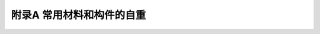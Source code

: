 附录A 常用材料和构件的自重
=======================================

.. raw:: html

  <h2 id="test111">附录A 常用材料和构件的自重</h2>
  <style>
      #biaoge {
         border: 2px solid black;
         border-collapse: collapse;
         margin-bottom:1px;
        
      }
      th, td {
         padding-top: 5px;
         padding-bottom:5px;
         padding-left:5px;
         padding-right:5px;
         border: 1px solid black;
      }
      #eqzs {
         border: 0px;
      }
      #dhbg {
        vertical-align: middle;
      }
 </style>
 <table id="biaoge" style="font-family:times new roman">
    <caption style="caption-side:top;text-align: center;color:black" ><b style="text-align:center"> <div id="#BA">表A 常用材料和构件的自重表</b></caption>	    
	   <tr>
		 <td width="50px" align="center">项次</td> 
       <td width="350px" align="center" colspan="2" id="bgcz">名称</td>
       <td width="100px" align="center" id="bgcz">自重</td> 
       <td width="200px" align="center" id="bgcz">备注</td> 
		</tr>
      <tr>
		 <td align="center" id="bgcz" rowspan="11">1</td>
       <td width="100px" align="center" id="bgcz" rowspan="11">木材（kN/m³）</td> 
       <td width="250px" align="left" style="text-indent:1em;">杉木</td>
       <td align="center">4.0</td>
       <td align="center">随含水率而不同</td>
		</tr>
      <tr>
       <td align="left" style="text-indent:1em;">冷杉、云杉、红松、华山松、樟子松、铁杉、拟赤杨、红椿、杨木、枫杨</td>
       <td align="center" id="bgcz">4.0~5.0</td>
       <td align="center" id="bgcz">随含水率而不同</td>
		</tr>
      <tr>
       <td align="left" style="text-indent:1em;">马尾松、云南松、油松、赤松、广东松、桤木、枫香、柳木、檫木、秦岭落叶松、新疆落叶松</td>
       <td align="center" id="bgcz">5.0~6.0</td>
       <td align="center" id="bgcz">随含水率而不同</td>
		</tr>
      <tr>
       <td align="left" style="text-indent:1em;">东北落叶松、陆均松、榆木、桦木、水曲柳、苦楝、木荷、臭椿</td>
       <td align="center" id="bgcz">6.0~7.0</td>
       <td align="center" id="bgcz">随含水率而不同</td>
		</tr>
      <tr>
       <td align="left" style="text-indent:1em;">锥木（栲木）、石栎、槐木、乌墨</td>
       <td align="center" id="bgcz">7.0~8.0</td>
       <td align="center" id="bgcz">随含水率而不同</td>
		</tr>
      <tr>
       <td align="left" style="text-indent:1em;">青冈栎（楮木）、栎木（柞木）、桉树、木麻黄</td>
       <td align="center" id="bgcz">8.0~9.0</td>
       <td align="center" id="bgcz">随含水率而不同</td>
		</tr>
      <tr>
       <td align="left" style="text-indent:1em;">普通木板条、椽檩木料</td>
       <td align="center" id="bgcz">5.0</td>
       <td align="center" id="bgcz">随含水率而不同</td>
		</tr>
      <tr>
       <td align="left" style="text-indent:1em;">锯末</td>
       <td align="center" id="bgcz">2.0~2.5</td>
       <td align="center" id="bgcz">加防腐剂时为3kN/m³</td>
		</tr>
      <tr>
       <td align="left" style="text-indent:1em;">木丝板</td>
       <td align="center" id="bgcz">4.0~5.0</td>
       <td align="center" id="bgcz">-</td>
		</tr>
      <tr>
       <td align="left" style="text-indent:1em;">软木板</td>
       <td align="center" id="bgcz">2.5</td>
       <td align="center" id="bgcz">-</td>
		</tr>
      <tr>
       <td align="left" style="text-indent:1em;">刨花板</td>
       <td align="center" id="bgcz">6.0</td>
       <td align="center" id="bgcz">-</td>
		</tr>

      <tr>
		 <td align="center" id="bgcz" rowspan="9">2</td>
       <td align="center" id="bgcz" rowspan="9">胶合板材(kN/㎡)</td> 
       <td align="left" style="text-indent:1em;">胶合三夹板（杨木）</td>
       <td align="center">0.019</td>
       <td align="center">-</td>
		</tr>
      <tr>
       <td align="left" style="text-indent:1em;">胶合三夹板（椴木）</td>
       <td align="center" id="bgcz">0.022</td>
       <td align="center" id="bgcz">-</td>
		</tr>
      <tr>
       <td align="left" style="text-indent:1em;">胶合三夹板（水曲柳）</td>
       <td align="center" id="bgcz">0.028</td>
       <td align="center" id="bgcz">-</td>
		</tr>
      <tr>
       <td align="left" style="text-indent:1em;">胶合五夹板（杨木）</td>
       <td align="center" id="bgcz">0.030</td>
       <td align="center" id="bgcz">-</td>
		</tr>
      <tr>
       <td align="left" style="text-indent:1em;">胶合五夹板（椴木）</td>
       <td align="center" id="bgcz">0.034</td>
       <td align="center" id="bgcz">-</td>
		</tr>
      <tr>
       <td align="left" style="text-indent:1em;">胶合五夹板（水曲柳）</td>
       <td align="center" id="bgcz">0.040</td>
       <td align="center" id="bgcz">-</td>
		</tr>
      <tr>
       <td align="left" style="text-indent:1em;" id="bgcz">甘蔗板（按10mm厚计）</td>
       <td align="center" id="bgcz">0.030</td>
       <td align="center" id="bgcz">常用厚度为13mm，15mm，19mm，25mm</td>
		</tr>
      <tr>
       <td align="left" style="text-indent:1em;">隔声板（按10mm厚计）</td>
       <td align="center" id="bgcz">0.030</td>
       <td align="center" id="bgcz">常用厚度为13mm，20mm</td>
		</tr>
      <tr>
       <td align="left" style="text-indent:1em;">木屑板（按10mm厚计）</td>
       <td align="center" id="bgcz">0.120</td>
       <td align="center" id="bgcz">常用厚度为6mm，10mm</td>
		</tr>

      <tr>
		 <td align="center" id="bgcz" rowspan="33">3</td>
       <td align="center" id="bgcz" rowspan="33">金属矿产(kN/m³)</td> 
       <td align="left" style="text-indent:1em;">锻铁</td>
       <td align="center">77.5</td>
       <td align="center">-</td>
		</tr>
      <tr>
       <td align="left" style="text-indent:1em;">铁矿渣</td>
       <td align="center" id="bgcz">27.6</td>
       <td align="center" id="bgcz">-</td>
		</tr>
      <tr>
       <td align="left" style="text-indent:1em;">赤铁矿</td>
       <td align="center" id="bgcz">25.0~30.0</td>
       <td align="center" id="bgcz">-</td>
		</tr>
      <tr>
       <td align="left" style="text-indent:1em;">钢</td>
       <td align="center" id="bgcz">78.5</td>
       <td align="center" id="bgcz">-</td>
		</tr>
      <tr>
       <td align="left" style="text-indent:1em;">紫铜、赤铜</td>
       <td align="center" id="bgcz">89.0</td>
       <td align="center" id="bgcz">-</td>
		</tr>
      <tr>
       <td align="left" style="text-indent:1em;">黄铜、青铜</td>
       <td align="center" id="bgcz">85.0</td>
       <td align="center" id="bgcz">-</td>
		</tr>
      <tr>
       <td align="left" style="text-indent:1em;">硫化铜矿</td>
       <td align="center" id="bgcz">42.0</td>
       <td align="center" id="bgcz">-</td>
		</tr>
      <tr>
       <td align="left" style="text-indent:1em;">铝</td>
       <td align="center" id="bgcz">27.0</td>
       <td align="center" id="bgcz">-</td>
		</tr>
      <tr>
       <td align="left" style="text-indent:1em;">铝合金</td>
       <td align="center" id="bgcz">28.0</td>
       <td align="center" id="bgcz">-</td>
		</tr>
      <tr>
       <td align="left" style="text-indent:1em;">锌</td>
       <td align="center" id="bgcz">70.5</td>
       <td align="center" id="bgcz">-</td>
		</tr>
      <tr>
       <td align="left" style="text-indent:1em;">亚锌矿</td>
       <td align="center" id="bgcz">40.5</td>
       <td align="center" id="bgcz">-</td>
		</tr>
      <tr>
       <td align="left" style="text-indent:1em;">铅</td>
       <td align="center" id="bgcz">114.0</td>
       <td align="center" id="bgcz">-</td>
		</tr>
      <tr>
       <td align="left" style="text-indent:1em;">方铅矿</td>
       <td align="center" id="bgcz">74.5</td>
       <td align="center" id="bgcz">-</td>
		</tr>
      <tr>
       <td align="left" style="text-indent:1em;">金</td>
       <td align="center" id="bgcz">193.0</td>
       <td align="center" id="bgcz">-</td>
		</tr>
      <tr>
       <td align="left" style="text-indent:1em;">白金</td>
       <td align="center" id="bgcz">213.0</td>
       <td align="center" id="bgcz">-</td>
		</tr>
      <tr>
       <td align="left" style="text-indent:1em;">银</td>
       <td align="center" id="bgcz">105.0</td>
       <td align="center" id="bgcz">-</td>
		</tr>
      <tr>
       <td align="left" style="text-indent:1em;">锡</td>
       <td align="center" id="bgcz">73.5</td>
       <td align="center" id="bgcz">-</td>
		</tr>
      <tr>
       <td align="left" style="text-indent:1em;">镍</td>
       <td align="center" id="bgcz">89.0</td>
       <td align="center" id="bgcz">-</td>
		</tr>
      <tr>
       <td align="left" style="text-indent:1em;">水银</td>
       <td align="center" id="bgcz">136.0</td>
       <td align="center" id="bgcz">-</td>
		</tr>
      <tr>
       <td align="left" style="text-indent:1em;">钨</td>
       <td align="center" id="bgcz">189.0</td>
       <td align="center" id="bgcz">-</td>
		</tr>
      <tr>
       <td align="left" style="text-indent:1em;">镁</td>
       <td align="center" id="bgcz">18.5</td>
       <td align="center" id="bgcz">-</td>
		</tr>
      <tr>
       <td align="left" style="text-indent:1em;">锑</td>
       <td align="center" id="bgcz">66.6</td>
       <td align="center" id="bgcz">-</td>
		</tr>
      <tr>
       <td align="left" style="text-indent:1em;">水晶</td>
       <td align="center" id="bgcz">29.5</td>
       <td align="center" id="bgcz">-</td>
		</tr>
      <tr>
       <td align="left" style="text-indent:1em;">硼砂</td>
       <td align="center" id="bgcz">17.5</td>
       <td align="center" id="bgcz">-</td>
		</tr>
      <tr>
       <td align="left" style="text-indent:1em;">硫矿</td>
       <td align="center" id="bgcz">20.5</td>
       <td align="center" id="bgcz">-</td>
		</tr>
      <tr>
       <td align="left" style="text-indent:1em;">石棉矿</td>
       <td align="center" id="bgcz">24.6</td>
       <td align="center" id="bgcz">-</td>
		</tr>
      <tr>
       <td align="left" style="text-indent:1em;">石棉</td>
       <td align="center" id="bgcz">10.0</td>
       <td align="center" id="bgcz">压实</td>
		</tr>
      <tr>
       <td align="left" style="text-indent:1em;">石棉</td>
       <td align="center" id="bgcz">4.0</td>
       <td align="center" id="bgcz">松散，含水量不大于15％</td>
		</tr>
      <tr>
       <td align="left" style="text-indent:1em;">石垩（高岭土）</td>
       <td align="center" id="bgcz">22.0</td>
       <td align="center" id="bgcz">-</td>
		</tr>
      <tr>
       <td align="left" style="text-indent:1em;">石膏矿</td>
       <td align="center" id="bgcz">25.5</td>
       <td align="center" id="bgcz">-</td>
		</tr>
      <tr>
       <td align="left" style="text-indent:1em;" style="vertical-align: middle;" rowspan="2"><br>&emsp;石膏</td>
       <td align="center" id="bgcz" rowspan="2">13.0~14.5</td>
       <td align="center" id="bgcz">粗块堆放φ＝30°</td>
		</tr>
      <tr>
       <td align="center" id="bgcz">细块堆放φ＝40°</td>
		</tr>
      <tr>
       <td align="left" style="text-indent:1em;">石膏粉</td>
       <td align="center" id="bgcz">9.0</td>
       <td align="center" id="bgcz">-</td>
		</tr>

      <tr>
		 <td align="center" id="bgcz" rowspan="40">4</td>
       <td align="center" id="bgcz" rowspan="40">土、砂、砂砾、岩石(kN/m³)</td> 
       <td align="left" style="text-indent:1em;">腐殖土</td>
       <td align="center" id="bgcz">15.0~16.0</td>
       <td align="center">干，φ＝40°；湿，φ＝35°；很湿，φ＝25°</td>
		</tr>
      <tr>
       <td align="left" style="text-indent:1em;">黏土</td>
       <td align="center" id="bgcz">13.5</td>
       <td align="center" id="bgcz">干，松，空隙比为1.0</td>
		</tr>
      <tr>
       <td align="left" style="text-indent:1em;">黏土</td>
       <td align="center" id="bgcz">16.0</td>
       <td align="center" id="bgcz">干，φ＝40°，压实</td>
		</tr>
      <tr>
       <td align="left" style="text-indent:1em;">黏土</td>
       <td align="center" id="bgcz">18.0</td>
       <td align="center" id="bgcz">湿，φ＝35°，压实岩石</td>
		</tr>
      <tr>
       <td align="left" style="text-indent:1em;">黏土</td>
       <td align="center" id="bgcz">20.0</td>
       <td align="center" id="bgcz">很湿，φ＝25°，压实</td>
		</tr>
      <tr>
       <td align="left" style="text-indent:1em;">砂土</td>
       <td align="center" id="bgcz">12.2</td>
       <td align="center" id="bgcz">干，松</td>
		</tr>
      <tr>
       <td align="left" style="text-indent:1em;">砂土</td>
       <td align="center" id="bgcz">16.0</td>
       <td align="center" id="bgcz">干，φ＝35°，压实</td>
		</tr>
      <tr>
       <td align="left" style="text-indent:1em;">砂土</td>
       <td align="center" id="bgcz">18.0</td>
       <td align="center" id="bgcz">湿，φ＝35°，压实</td>
		</tr>
      <tr>
       <td align="left" style="text-indent:1em;">砂土</td>
       <td align="center" id="bgcz">20.0</td>
       <td align="center" id="bgcz">很湿，φ＝25°，压实</td>
		</tr>
      <tr>
       <td align="left" style="text-indent:1em;">砂土</td>
       <td align="center" id="bgcz">14.0</td>
       <td align="center" id="bgcz">干，细砂</td>
		</tr>
      <tr>
       <td align="left" style="text-indent:1em;">砂土</td>
       <td align="center" id="bgcz">17.0</td>
       <td align="center" id="bgcz">干，粗砂</td>
		</tr>
      <tr>
       <td align="left" style="text-indent:1em;">卵石</td>
       <td align="center" id="bgcz">16.0~18.0</td>
       <td align="center" id="bgcz">干</td>
		</tr>
      <tr>
       <td align="left" style="text-indent:1em;">黏土夹卵石</td>
       <td align="center" id="bgcz">17.0~18.0</td>
       <td align="center" id="bgcz">干，松</td>
		</tr>
      <tr>
       <td align="left" style="text-indent:1em;">砂夹卵石</td>
       <td align="center" id="bgcz">15.0~17.0</td>
       <td align="center" id="bgcz">干，松</td>
		</tr>
      <tr>
       <td align="left" style="text-indent:1em;">砂夹卵石</td>
       <td align="center" id="bgcz">16.0~19.2</td>
       <td align="center" id="bgcz">干，压实</td>
		</tr>
      <tr>
       <td align="left" style="text-indent:1em;">砂夹卵石</td>
       <td align="center" id="bgcz">18.9~19.2</td>
       <td align="center" id="bgcz">湿</td>
		</tr>
      <tr>
       <td align="left" style="text-indent:1em;">浮石</td>
       <td align="center" id="bgcz">6.0~8.0</td>
       <td align="center" id="bgcz">干</td>
		</tr>
      <tr>
       <td align="left" style="text-indent:1em;">浮石填充料</td>
       <td align="center" id="bgcz">4.0~6.0</td>
       <td align="center" id="bgcz">-</td>
		</tr>
      <tr>
       <td align="left" style="text-indent:1em;">砂岩</td>
       <td align="center" id="bgcz">23.6</td>
       <td align="center" id="bgcz">-</td>
		</tr>
      <tr>
       <td align="left" style="text-indent:1em;">页岩</td>
       <td align="center" id="bgcz">28.0</td>
       <td align="center" id="bgcz">-</td>
		</tr>
      <tr>
       <td align="left" style="text-indent:1em;">页岩</td>
       <td align="center" id="bgcz">14.8</td>
       <td align="center" id="bgcz">片石堆置</td>
		</tr>
      <tr>
       <td align="left" style="text-indent:1em;">泥灰石</td>
       <td align="center" id="bgcz">14.0</td>
       <td align="center" id="bgcz">φ=40°</td>
		</tr>
      <tr>
       <td align="left" style="text-indent:1em;">花岗岩、大理石</td>
       <td align="center" id="bgcz">28.0</td>
       <td align="center" id="bgcz">-</td>
		</tr>
      <tr>
       <td align="left" style="text-indent:1em;">花岗岩</td>
       <td align="center" id="bgcz">15.4</td>
       <td align="center" id="bgcz">片石堆置</td>
		</tr>
      <tr>
       <td align="left" style="text-indent:1em;">石灰石</td>
       <td align="center" id="bgcz">26.4</td>
       <td align="center" id="bgcz">-</td>
		</tr>
      <tr>
       <td align="left" style="text-indent:1em;">石灰石</td>
       <td align="center" id="bgcz">15.2</td>
       <td align="center" id="bgcz">片石堆置</td>
		</tr>
      <tr>
       <td align="left" style="text-indent:1em;">贝壳石灰岩</td>
       <td align="center" id="bgcz">14.0</td>
       <td align="center" id="bgcz">-</td>
		</tr>
      <tr>
       <td align="left" style="text-indent:1em;">白云石</td>
       <td align="center" id="bgcz">16.0</td>
       <td align="center" id="bgcz">片石堆置φ＝48°</td>
		</tr>
      <tr>
       <td align="left" style="text-indent:1em;">滑石</td>
       <td align="center" id="bgcz">27.1</td>
       <td align="center" id="bgcz">-</td>
		</tr>
      <tr>
       <td align="left" style="text-indent:1em;">火石（燧石）</td>
       <td align="center" id="bgcz">35.2</td>
       <td align="center" id="bgcz">-</td>
		</tr>
      <tr>
       <td align="left" style="text-indent:1em;">云斑石</td>
       <td align="center" id="bgcz">27.6</td>
       <td align="center" id="bgcz">-</td>
		</tr>
      <tr>
       <td align="left" style="text-indent:1em;">玄武岩</td>
       <td align="center" id="bgcz">29.5</td>
       <td align="center" id="bgcz">-</td>
		</tr>
      <tr>
       <td align="left" style="text-indent:1em;">长石</td>
       <td align="center" id="bgcz">25.5</td>
       <td align="center" id="bgcz">-</td>
		</tr>
      <tr>
       <td align="left" style="text-indent:1em;">角闪石、绿石</td>
       <td align="center" id="bgcz">30.0</td>
       <td align="center" id="bgcz">-</td>
		</tr>
      <tr>
       <td align="left" style="text-indent:1em;">角闪石、绿石</td>
       <td align="center" id="bgcz">17.1</td>
       <td align="center" id="bgcz">片石堆置</td>
		</tr>
      <tr>
       <td align="left" style="text-indent:1em;">碎石子</td>
       <td align="center" id="bgcz">14.0~15.0</td>
       <td align="center" id="bgcz">堆置</td>
		</tr>
      <tr>
       <td align="left" style="text-indent:1em;">岩粉</td>
       <td align="center" id="bgcz">16.0</td>
       <td align="center" id="bgcz">黏土质或石灰质的</td>
		</tr>
      <tr>
       <td align="left" style="text-indent:1em;">多孔黏土</td>
       <td align="center" id="bgcz">5.0~8.0</td>
       <td align="center" id="bgcz">作填充料用，φ＝35°4</td>
		</tr>
      <tr>
       <td align="left" style="text-indent:1em;">硅藻土填充料</td>
       <td align="center" id="bgcz">4.0~6.0</td>
       <td align="center" id="bgcz">-</td>
		</tr>
      <tr>
       <td align="left" style="text-indent:1em;">辉绿岩板</td>
       <td align="center" id="bgcz">29.5</td>
       <td align="center" id="bgcz">-</td>
		</tr>

      <tr>
		 <td align="center" id="bgcz" rowspan="27">5</td>
       <td align="center" id="bgcz" rowspan="27">砖及砌块(kN/m³)</td> 
       <td align="left" style="text-indent:1em;">普通砖</td>
       <td align="center" id="bgcz">18.0</td>
       <td align="center">240mm×115mm×53mm(684块/m³)</td>
		</tr>
      <tr>
       <td align="left" style="text-indent:1em;">普通砖</td>
       <td align="center" id="bgcz">19.0</td>
       <td align="center" id="bgcz">机器制</td>
		</tr>
      <tr>
       <td align="left" style="text-indent:1em;">缸砖</td>
       <td align="center" id="bgcz">21.0~21.5</td>
       <td align="center" id="bgcz">230mm×110mm×65mm(609块/m³)</td>
		</tr>
      <tr>
       <td align="left" style="text-indent:1em;">红缸砖</td>
       <td align="center" id="bgcz">20.4</td>
       <td align="center" id="bgcz">-</td>
		</tr>
      <tr>
       <td align="left" style="text-indent:1em;">耐火砖</td>
       <td align="center" id="bgcz">19.0~22.0</td>
       <td align="center" id="bgcz">230mm×110mm×65mm(609块/m³)</td>
		</tr>
      <tr>
       <td align="left" style="text-indent:1em;">耐酸瓷砖</td>
       <td align="center" id="bgcz">23.0~25.0</td>
       <td align="center" id="bgcz">230mm×113mm×65mm(590块/m³)</td>
		</tr>
      <tr>
       <td align="left" style="text-indent:1em;">灰砂砖</td>
       <td align="center" id="bgcz">18.0</td>
       <td align="center" id="bgcz">砂:白灰＝92:8</td>
		</tr>
      <tr>
       <td align="left" style="text-indent:1em;">煤渣砖</td>
       <td align="center" id="bgcz">17.0~18.5</td>
       <td align="center" id="bgcz">-</td>
		</tr>
      <tr>
       <td align="left" style="text-indent:1em;">矿渣砖</td>
       <td align="center" id="bgcz">18.5</td>
       <td align="center" id="bgcz">硬矿渣:烟灰:石灰＝75:15:10</td>
		</tr>
      <tr>
       <td align="left" style="text-indent:1em;">焦渣砖</td>
       <td align="center" id="bgcz">12.0~14.0</td>
       <td align="center" id="bgcz">-</td>
		</tr>
      <tr>
       <td align="left" style="text-indent:1em;">烟灰砖</td>
       <td align="center" id="bgcz">14.0~15.0</td>
       <td align="center" id="bgcz">炉渣:电石渣:烟灰＝30:40:30</td>
		</tr>
      <tr>
       <td align="left" style="text-indent:1em;">黏土坯</td>
       <td align="center" id="bgcz">12.0~15.0</td>
       <td align="center" id="bgcz">-</td>
		</tr>
      <tr>
       <td align="left" style="text-indent:1em;">锯末砖</td>
       <td align="center" id="bgcz">9.0</td>
       <td align="center" id="bgcz">-</td>
		</tr>
      <tr>
       <td align="left" style="text-indent:1em;">焦渣空心砖</td>
       <td align="center" id="bgcz">10.0</td>
       <td align="center" id="bgcz">290mm×290mm×140mm(85块/m³)</td>
		</tr>
      <tr>
       <td align="left" style="text-indent:1em;">水泥空心砖</td>
       <td align="center" id="bgcz">9.8</td>
       <td align="center" id="bgcz">290mm×290mm×140mm(85块/m³)</td>
		</tr>
      <tr>
       <td align="left" style="text-indent:1em;">水泥空心砖</td>
       <td align="center" id="bgcz">10.3</td>
       <td align="center" id="bgcz">300mm×250mm×110mm(121块/m³)</td>
		</tr>
      <tr>
       <td align="left" style="text-indent:1em;">水泥空心砖</td>
       <td align="center" id="bgcz">9.6</td>
       <td align="center" id="bgcz">300mm×250mm×160mm(83块/m³)</td>
		</tr>
      <tr>
       <td align="left" style="text-indent:1em;">蒸压粉煤灰砖</td>
       <td align="center" id="bgcz">14.0~16.0</td>
       <td align="center" id="bgcz">干重度</td>
		</tr>
      <tr>
       <td align="left" style="text-indent:1em;" rowspan="2"><br>&emsp;陶粒空心砌块</td>
       <td align="center" id="bgcz">5.0</td>
       <td align="center" id="bgcz">长600mm、400mm，宽5.0150mm、250mm，高250mm、200mm</td>
		</tr>
      <tr>
       <td align="center" id="bgcz">6.0</td>
       <td align="center" id="bgcz">390mm×290mm×190mm</td>
		</tr>
      <tr>
       <td align="left" style="text-indent:1em;">粉煤灰轻渣空心砌块</td>
       <td align="center" id="bgcz">7.0~8.0</td>
       <td align="center" id="bgcz">390mm×190mm×190mm,390mm×240mm×190mm </td>
		</tr>
      <tr>
       <td align="left" style="text-indent:1em;">蒸压粉煤灰加气混凝土砌块</td>
       <td align="center" id="bgcz">5.5</td>
       <td align="center" id="bgcz">-</td>
		</tr>
      <tr>
       <td align="left" style="text-indent:1em;">混凝土空心小砌块</td>
       <td align="center" id="bgcz">11.8</td>
       <td align="center" id="bgcz">390mm×190mm×190mm</td>
		</tr>
      <tr>
       <td align="left" style="text-indent:1em;">碎砖</td>
       <td align="center" id="bgcz">12.0</td>
       <td align="center" id="bgcz">堆置</td>
		</tr>
      <tr>
       <td align="left" style="text-indent:1em;">水泥花砖</td>
       <td align="center" id="bgcz">19.8</td>
       <td align="center" id="bgcz">200mm×200mm×24mm(1042块/m³)</td>
		</tr>
      <tr>
       <td align="left" style="text-indent:1em;">瓷面砖</td>
       <td align="center" id="bgcz">17.8</td>
       <td align="center" id="bgcz">150mm×150mm×8mm(5556块/m³)</td>
		</tr>
      <tr>
       <td align="left" style="text-indent:1em;">陶瓷马赛克</td>
       <td align="center" id="bgcz">0.12kN/㎡</td>
       <td align="center" id="bgcz">厚5mm</td>
		</tr>
      
      <tr>
		 <td align="center" id="bgcz" rowspan="39">6</td>
       <td align="center" id="bgcz" rowspan="39">石灰、水泥、灰浆及混凝土(kN/m³)</td> 
       <td align="left" style="text-indent:1em;">生石灰块</td>
       <td align="center" id="bgcz">11.0</td>
       <td align="center">堆置，φ＝30°</td>
		</tr>
      <tr>
       <td align="left" style="text-indent:1em;">生石灰粉</td>
       <td align="center" id="bgcz">12.0</td>
       <td align="center" id="bgcz">堆置，φ＝35°</td>
		</tr>
      <tr>
       <td align="left" style="text-indent:1em;">熟石灰膏</td>
       <td align="center" id="bgcz">13.5</td>
       <td align="center" id="bgcz">-</td>
		</tr>
      <tr>
       <td align="left" style="text-indent:1em;">石灰砂浆、混合砂浆</td>
       <td align="center" id="bgcz">17.0</td>
       <td align="center" id="bgcz">-</td>
		</tr>
      <tr>
       <td align="left" style="text-indent:1em;">水泥石灰焦渣砂浆</td>
       <td align="center" id="bgcz">14.0</td>
       <td align="center" id="bgcz">-</td>
		</tr>
      <tr>
       <td align="left" style="text-indent:1em;">石灰炉渣</td>
       <td align="center" id="bgcz">10.0~12.0</td>
       <td align="center" id="bgcz">-</td>
		</tr>
      <tr>
       <td align="left" style="text-indent:1em;">水泥炉渣</td>
       <td align="center" id="bgcz">12.0~14.0</td>
       <td align="center" id="bgcz">-</td>
		</tr>
      <tr>
       <td align="left" style="text-indent:1em;">石灰焦渣砂浆</td>
       <td align="center" id="bgcz">13.0</td>
       <td align="center" id="bgcz">-</td>
		</tr>
      <tr>
       <td align="left" style="text-indent:1em;">灰土</td>
       <td align="center" id="bgcz">17.5</td>
       <td align="center" id="bgcz">石灰:土＝3:7，夯实</td>
		</tr>
      <tr>
       <td align="left" style="text-indent:1em;">稻草石灰泥</td>
       <td align="center" id="bgcz">16.0</td>
       <td align="center" id="bgcz">-</td>
		</tr>
      <tr>
       <td align="left" style="text-indent:1em;">纸筋石灰泥</td>
       <td align="center" id="bgcz">16.0</td>
       <td align="center" id="bgcz">-</td>
		</tr>
      <tr>
       <td align="left" style="text-indent:1em;">石灰锯末</td>
       <td align="center" id="bgcz">3.4</td>
       <td align="center" id="bgcz">石灰:锯末＝1:3</td>
		</tr>
      <tr>
       <td align="left" style="text-indent:1em;">石灰三合土</td>
       <td align="center" id="bgcz">17.5</td>
       <td align="center" id="bgcz">石灰、砂子、卵石</td>
		</tr>
      <tr>
       <td align="left" style="text-indent:1em;">水泥</td>
       <td align="center" id="bgcz">12.5</td>
       <td align="center" id="bgcz">轻质松散，φ＝20°</td>
		</tr>
      <tr>
       <td align="left" style="text-indent:1em;">水泥</td>
       <td align="center" id="bgcz">14.5</td>
       <td align="center" id="bgcz">散装，φ＝30°</td>
		</tr>
      <tr>
       <td align="left" style="text-indent:1em;">水泥</td>
       <td align="center" id="bgcz">16.0</td>
       <td align="center" id="bgcz">袋装压实，φ＝40°</td>
		</tr>
      <tr>
       <td align="left" style="text-indent:1em;">矿渣水泥</td>
       <td align="center" id="bgcz">14.5</td>
       <td align="center" id="bgcz">-</td>
		</tr>
      <tr>
       <td align="left" style="text-indent:1em;">水泥砂浆</td>
       <td align="center" id="bgcz">20.0</td>
       <td align="center" id="bgcz">-</td>
		</tr>
      <tr>
       <td align="left" style="text-indent:1em;">水泥蛭石砂浆</td>
       <td align="center" id="bgcz">5.0~8.0</td>
       <td align="center" id="bgcz">-</td>
		</tr>
      <tr>
       <td align="left" style="text-indent:1em;">石棉水泥浆</td>
       <td align="center" id="bgcz">19.0</td>
       <td align="center" id="bgcz">-</td>
		</tr>
      <tr>
       <td align="left" style="text-indent:1em;">膨胀珍珠岩砂浆</td>
       <td align="center" id="bgcz">7.0~15.0</td>
       <td align="center" id="bgcz">-</td>
		</tr>
      <tr>
       <td align="left" style="text-indent:1em;">石膏砂浆</td>
       <td align="center" id="bgcz">12.0</td>
       <td align="center" id="bgcz">-</td>
		</tr>
      <tr>
       <td align="left" style="text-indent:1em;">碎砖混凝土</td>
       <td align="center" id="bgcz">18.5</td>
       <td align="center" id="bgcz">-</td>
		</tr>
      <tr>
       <td align="left" style="text-indent:1em;">素混凝土</td>
       <td align="center" id="bgcz">22.0~24.0</td>
       <td align="center" id="bgcz">振捣或不振捣</td>
		</tr>
      <tr>
       <td align="left" style="text-indent:1em;">矿渣混凝土</td>
       <td align="center" id="bgcz">20.0</td>
       <td align="center" id="bgcz">-</td>
		</tr>
      <tr>
       <td align="left" style="text-indent:1em;">焦渣混凝土</td>
       <td align="center" id="bgcz">16.0~17.0</td>
       <td align="center" id="bgcz">承重用</td>
		</tr>
      <tr>
       <td align="left" style="text-indent:1em;">焦渣混凝土</td>
       <td align="center" id="bgcz">10.0~14.0</td>
       <td align="center" id="bgcz">填充用</td>
		</tr>
      <tr>
       <td align="left" style="text-indent:1em;">铁屑混凝土</td>
       <td align="center" id="bgcz">28.0~65.0</td>
       <td align="center" id="bgcz">-</td>
		</tr>
      <tr>
       <td align="left" style="text-indent:1em;">浮石混凝土</td>
       <td align="center" id="bgcz">9.0~14.0</td>
       <td align="center" id="bgcz">-</td>
		</tr>
      <tr>
       <td align="left" style="text-indent:1em;">沥青混凝土</td>
       <td align="center" id="bgcz">20.0</td>
       <td align="center" id="bgcz">-</td>
		</tr>
      <tr>
       <td align="left" style="text-indent:1em;">无砂大孔性混凝土</td>
       <td align="center" id="bgcz">16.0~19.0</td>
       <td align="center" id="bgcz">-</td>
		</tr>
      <tr>
       <td align="left" style="text-indent:1em;">泡沫混凝土</td>
       <td align="center" id="bgcz">4.0~6.0</td>
       <td align="center" id="bgcz">-</td>
		</tr>
      <tr>
       <td align="left" style="text-indent:1em;">加气混凝土</td>
       <td align="center" id="bgcz">5.5~7.5</td>
       <td align="center" id="bgcz">单块</td>
		</tr>
      <tr>
       <td align="left" style="text-indent:1em;">石灰粉煤灰加气混凝土</td>
       <td align="center" id="bgcz">6.0~6.5</td>
       <td align="center" id="bgcz">-</td>
		</tr>
      <tr>
       <td align="left" style="text-indent:1em;">钢筋混凝土</td>
       <td align="center" id="bgcz">24.0~25.0</td>
       <td align="center" id="bgcz">-</td>
		</tr>
      <tr>
       <td align="left" style="text-indent:1em;">碎砖钢筋混凝土</td>
       <td align="center" id="bgcz">20.0</td>
       <td align="center" id="bgcz">-</td>
		</tr>
      <tr>
       <td align="left" style="text-indent:1em;">钢丝网水泥</td>
       <td align="center" id="bgcz">25.0</td>
       <td align="center" id="bgcz">用于承重结构</td>
		</tr>
      <tr>
       <td align="left" style="text-indent:1em;">水玻璃耐酸混凝土</td>
       <td align="center" id="bgcz">20.0~23.5</td>
       <td align="center" id="bgcz">-</td>
		</tr>
      <tr>
       <td align="left" style="text-indent:1em;">粉煤灰陶砾混凝土</td>
       <td align="center" id="bgcz">19.5</td>
       <td align="center" id="bgcz">-</td>
		</tr>

      <tr>
		 <td align="center" id="bgcz" rowspan="30">7</td>
       <td align="center" id="bgcz" rowspan="30">沥青、煤灰、油料(kN/m³)</td> 
       <td align="left" style="text-indent:1em;">石油沥青</td>
       <td align="center" id="bgcz">10.0~11.0</td>
       <td align="center">根据相对密度</td>
		</tr>
      <tr>
       <td align="left" style="text-indent:1em;">柏油</td>
       <td align="center" id="bgcz">12.0</td>
       <td align="center" id="bgcz">-</td>
		</tr>
      <tr>
       <td align="left" style="text-indent:1em;">煤沥青</td>
       <td align="center" id="bgcz">13.4</td>
       <td align="center" id="bgcz">-</td>
		</tr>
      <tr>
       <td align="left" style="text-indent:1em;">煤焦油</td>
       <td align="center" id="bgcz">10.0</td>
       <td align="center" id="bgcz">-</td>
		</tr>
      <tr>
       <td align="left" style="text-indent:1em;">无烟煤</td>
       <td align="center" id="bgcz">15.5</td>
       <td align="center" id="bgcz">整体</td>
		</tr>
      <tr>
       <td align="left" style="text-indent:1em;">无烟煤</td>
       <td align="center" id="bgcz">9.5</td>
       <td align="center" id="bgcz">块状堆放，φ＝30°</td>
		</tr>
      <tr>
       <td align="left" style="text-indent:1em;">无烟煤</td>
       <td align="center" id="bgcz">8.0</td>
       <td align="center" id="bgcz">碎状堆放，φ＝35°</td>
		</tr>
      <tr>
       <td align="left" style="text-indent:1em;">煤末</td>
       <td align="center" id="bgcz">7.0</td>
       <td align="center" id="bgcz">堆放，φ＝15°</td>
		</tr>
      <tr>
       <td align="left" style="text-indent:1em;">煤球</td>
       <td align="center" id="bgcz">10.0</td>
       <td align="center" id="bgcz">堆放</td>
		</tr>
      <tr>
       <td align="left" style="text-indent:1em;">褐煤</td>
       <td align="center" id="bgcz">12.5</td>
       <td align="center" id="bgcz">-</td>
		</tr>
      <tr>
       <td align="left" style="text-indent:1em;">褐煤</td>
       <td align="center" id="bgcz">7.0~8.0</td>
       <td align="center" id="bgcz">堆放</td>
		</tr>
      <tr>
       <td align="left" style="text-indent:1em;">泥炭</td>
       <td align="center" id="bgcz">7.5</td>
       <td align="center" id="bgcz">-</td>
		</tr>
      <tr>
       <td align="left" style="text-indent:1em;">泥炭</td>
       <td align="center" id="bgcz">3.2~3.4</td>
       <td align="center" id="bgcz">堆放</td>
		</tr>
      <tr>
       <td align="left" style="text-indent:1em;">木炭</td>
       <td align="center" id="bgcz">3.0~5.0</td>
       <td align="center" id="bgcz">-</td>
		</tr>
      <tr>
       <td align="left" style="text-indent:1em;">煤焦</td>
       <td align="center" id="bgcz">12.0</td>
       <td align="center" id="bgcz">-</td>
		</tr>
      <tr>
       <td align="left" style="text-indent:1em;">煤焦</td>
       <td align="center" id="bgcz">7.0</td>
       <td align="center" id="bgcz">堆放，φ＝45°</td>
		</tr>
      <tr>
       <td align="left" style="text-indent:1em;">焦渣</td>
       <td align="center" id="bgcz">10.0</td>
       <td align="center" id="bgcz">-</td>
		</tr>
      <tr>
       <td align="left" style="text-indent:1em;">煤灰</td>
       <td align="center" id="bgcz">6.5</td>
       <td align="center" id="bgcz">-</td>
		</tr>
      <tr>
       <td align="left" style="text-indent:1em;">煤灰</td>
       <td align="center" id="bgcz">8.0</td>
       <td align="center" id="bgcz">压实</td>
		</tr>
      <tr>
       <td align="left" style="text-indent:1em;">石墨</td>
       <td align="center" id="bgcz">20.8</td>
       <td align="center" id="bgcz">-</td>
		</tr>
      <tr>
       <td align="left" style="text-indent:1em;">煤蜡</td>
       <td align="center" id="bgcz">9.0</td>
       <td align="center" id="bgcz">-</td>
		</tr>
      <tr>
       <td align="left" style="text-indent:1em;">油蜡</td>
       <td align="center" id="bgcz">9.6</td>
       <td align="center" id="bgcz">-</td>
		</tr>
      <tr>
       <td align="left" style="text-indent:1em;">原油</td>
       <td align="center" id="bgcz">8.8</td>
       <td align="center" id="bgcz">-</td>
		</tr>
      <tr>
       <td align="left" style="text-indent:1em;">煤油</td>
       <td align="center" id="bgcz">8.0</td>
       <td align="center" id="bgcz">-</td>
		</tr>
      <tr>
       <td align="left" style="text-indent:1em;">煤油</td>
       <td align="center" id="bgcz">7.2</td>
       <td align="center" id="bgcz">桶装，相对密度0.82~0.89</td>
		</tr>
      <tr>
       <td align="left" style="text-indent:1em;">润滑油</td>
       <td align="center" id="bgcz">7.4</td>
       <td align="center" id="bgcz">-</td>
		</tr>
      <tr>
       <td align="left" style="text-indent:1em;">汽油</td>
       <td align="center" id="bgcz">6.7</td>
       <td align="center" id="bgcz">-</td>
		</tr>
      <tr>
       <td align="left" style="text-indent:1em;">汽油</td>
       <td align="center" id="bgcz">6.4</td>
       <td align="center" id="bgcz">桶装，相对密度0.72~0.76</td>
		</tr>
      <tr>
       <td align="left" style="text-indent:1em;">动物油、植物油</td>
       <td align="center" id="bgcz">9.3</td>
       <td align="center" id="bgcz">-</td>
		</tr>
      <tr>
       <td align="left" style="text-indent:1em;">豆油</td>
       <td align="center" id="bgcz">8.0</td>
       <td align="center" id="bgcz">大铁桶装，每桶360kg</td>
		</tr>

      <tr>
		 <td align="center" id="bgcz" rowspan="42">8</td>
       <td align="center" id="bgcz" rowspan="42">杂项(kN/m³)</td> 
       <td align="left" style="text-indent:1em;">普通玻璃</td>
       <td align="center" id="bgcz">25.6</td>
       <td align="center">-</td>
		</tr>
      <tr>
       <td align="left" style="text-indent:1em;">钢丝玻璃</td>
       <td align="center" id="bgcz">26.0</td>
       <td align="center" id="bgcz">-</td>
		</tr>
      <tr>
       <td align="left" style="text-indent:1em;">泡沫玻璃</td>
       <td align="center" id="bgcz">3.0~5.0</td>
       <td align="center" id="bgcz">-</td>
		</tr>
      <tr>
       <td align="left" style="text-indent:1em;">玻璃棉</td>
       <td align="center" id="bgcz">0.5~1.0</td>
       <td align="center" id="bgcz">作绝缘层填充料用</td>
		</tr>
      <tr>
       <td align="left" style="text-indent:1em;">岩棉</td>
       <td align="center" id="bgcz">0.5~2.5</td>
       <td align="center" id="bgcz">-</td>
		</tr>
      <tr>
       <td align="left" style="text-indent:1em;">沥青玻璃棉</td>
       <td align="center" id="bgcz">0.8~1.0</td>
       <td align="center" id="bgcz" rowspan="2">导热系数0.035~0.047[W/(m·K)]</td>
		</tr>
      <tr>
       <td align="left" style="text-indent:1em;">玻璃棉板(管套)</td>
       <td align="center" id="bgcz">1.0~1.5</td>
		</tr>
      <tr>
       <td align="left" style="text-indent:1em;">玻璃钢</td>
       <td align="center" id="bgcz">14.0~22.0</td>
       <td align="center" id="bgcz">-</td>
		</tr>
      <tr>
       <td align="left" style="text-indent:1em;">矿渣棉</td>
       <td align="center" id="bgcz">1.2~1.5</td>
       <td align="center" id="bgcz">松散，导热系数0.031~0.044[W/(m·K)] </td>
		</tr>
      <tr>
       <td align="left" style="text-indent:1em;">矿渣棉制品（板、砖、管）</td>
       <td align="center" id="bgcz">3.5~4.0</td>
       <td align="center" id="bgcz">导热系数0.047~0.07[W/(m·K)]</td>
		</tr>
      <tr>
       <td align="left" style="text-indent:1em;">沥青矿渣棉</td>
       <td align="center" id="bgcz">1.2~1.6</td>
       <td align="center" id="bgcz">导热系数0.041~0.052[W/(m·K)]</td>
		</tr>
      <tr>
       <td align="left" style="text-indent:1em;">膨胀珍珠岩粉料</td>
       <td align="center" id="bgcz">0.8~2.5</td>
       <td align="center" id="bgcz">干，松散，导热系数0.052~0.076[W/(m·K)]</td>
		</tr>
      <tr>
       <td align="left" style="text-indent:1em;">水泥珍珠岩制品、憎水珍珠岩制品</td>
       <td align="center" id="bgcz">3.5~4.0</td>
       <td align="center" id="bgcz">强度1N/㎡；导热系数0.058~0.081[W/(m·K)]</td>
		</tr>
      <tr>
       <td align="left" style="text-indent:1em;">膨胀蛭石</td>
       <td align="center" id="bgcz">0.8~2.0</td>
       <td align="center" id="bgcz">导热系数0.052~0.07[W/(m·K)]</td>
		</tr>
      <tr>
       <td align="left" style="text-indent:1em;">沥青蛭石制品</td>
       <td align="center" id="bgcz">3.5~4.5</td>
       <td align="center" id="bgcz">导热系数0.081~0.105[W/(m·K)]</td>
		</tr>
      <tr>
       <td align="left" style="text-indent:1em;">水泥蛭石制品</td>
       <td align="center" id="bgcz">4.0~6.0</td>
       <td align="center" id="bgcz">导热系数0.093~0.14[W/(m·K)]</td>
		</tr>
      <tr>
       <td align="left" style="text-indent:1em;"> 聚氯乙烯板（管）</td>
       <td align="center" id="bgcz">13.6~16.0</td>
       <td align="center" id="bgcz"></td>
		</tr>
      <tr>
       <td align="left" style="text-indent:1em;">聚苯乙烯泡沫塑料</td>
       <td align="center" id="bgcz">0.5</td>
       <td align="center" id="bgcz">导热系数不大于0.035[W/(m·K)]</td>
		</tr>
      <tr>
       <td align="left" style="text-indent:1em;">石棉板</td>
       <td align="center" id="bgcz">13.0</td>
       <td align="center" id="bgcz">含水率不大于3％ </td>
		</tr>
      <tr>
       <td align="left" style="text-indent:1em;">乳化沥青</td>
       <td align="center" id="bgcz">9.8~10.5</td>
       <td align="center" id="bgcz">-</td>
		</tr>
      <tr>
       <td align="left" style="text-indent:1em;">软性橡胶</td>
       <td align="center" id="bgcz">9.30</td>
       <td align="center" id="bgcz">-</td>
		</tr>
      <tr>
       <td align="left" style="text-indent:1em;">白磷</td>
       <td align="center" id="bgcz">18.30</td>
       <td align="center" id="bgcz">-</td>
		</tr>
      <tr>
       <td align="left" style="text-indent:1em;">松香</td>
       <td align="center" id="bgcz">10.70</td>
       <td align="center" id="bgcz">-</td>
		</tr>
      <tr>
       <td align="left" style="text-indent:1em;">磁</td>
       <td align="center" id="bgcz">24.00</td>
       <td align="center" id="bgcz">-</td>
		</tr>
      <tr>
       <td align="left" style="text-indent:1em;"> 酒精</td>
       <td align="center" id="bgcz">7.85</td>
       <td align="center" id="bgcz">100％纯</td>
		</tr>
      <tr>
       <td align="left" style="text-indent:1em;">酒精</td>
       <td align="center" id="bgcz">6.60</td>
       <td align="center" id="bgcz">桶装，相对密度0.79~0.82</td>
		</tr>
      <tr>
       <td align="left" style="text-indent:1em;">盐酸</td>
       <td align="center" id="bgcz">12.00</td>
       <td align="center" id="bgcz">浓度40％</td>
		</tr>
      <tr>
       <td align="left" style="text-indent:1em;">硝酸</td>
       <td align="center" id="bgcz">15.10</td>
       <td align="center" id="bgcz">浓度91％</td>
		</tr>
      <tr>
       <td align="left" style="text-indent:1em;">硫酸</td>
       <td align="center" id="bgcz">17.90</td>
       <td align="center" id="bgcz">浓度87％</td>
		</tr>
      <tr>
       <td align="left" style="text-indent:1em;">火碱</td>
       <td align="center" id="bgcz">17.00</td>
       <td align="center" id="bgcz">浓度60％</td>
		</tr>
      <tr>
       <td align="left" style="text-indent:1em;">氯化铵</td>
       <td align="center" id="bgcz">7.50</td>
       <td align="center" id="bgcz">袋装堆放</td>
		</tr>
      <tr>
       <td align="left" style="text-indent:1em;">尿素</td>
       <td align="center" id="bgcz">7.50</td>
       <td align="center" id="bgcz">袋装堆放</td>
		</tr>
      <tr>
       <td align="left" style="text-indent:1em;">碳酸氢铵</td>
       <td align="center" id="bgcz">8.00</td>
       <td align="center" id="bgcz">袋装堆放</td>
		</tr>
      <tr>
       <td align="left" style="text-indent:1em;">水</td>
       <td align="center" id="bgcz">10.00</td>
       <td align="center" id="bgcz">温度4℃密度最大时</td>
		</tr>
      <tr>
       <td align="left" style="text-indent:1em;">冰</td>
       <td align="center" id="bgcz">8.96</td>
       <td align="center" id="bgcz">-</td>
		</tr>
      <tr>
       <td align="left" style="text-indent:1em;">书籍</td>
       <td align="center" id="bgcz">5.00</td>
       <td align="center" id="bgcz">书架藏置</td>
		</tr>
      <tr>
       <td align="left" style="text-indent:1em;">道林纸</td>
       <td align="center" id="bgcz">10.00</td>
       <td align="center" id="bgcz">-</td>
		</tr>
      <tr>
       <td align="left" style="text-indent:1em;">报纸</td>
       <td align="center" id="bgcz">7.00</td>
       <td align="center" id="bgcz">-</td>
		</tr>
      <tr>
       <td align="left" style="text-indent:1em;">宣纸类</td>
       <td align="center" id="bgcz">4.00</td>
       <td align="center" id="bgcz">-</td>
		</tr>
      <tr>
       <td align="left" style="text-indent:1em;">棉花、棉纱</td>
       <td align="center" id="bgcz">4.00</td>
       <td align="center" id="bgcz">压紧平均重量</td>
		</tr>
      <tr>
       <td align="left" style="text-indent:1em;">稻草</td>
       <td align="center" id="bgcz">1.20</td>
       <td align="center" id="bgcz">-</td>
		</tr>
      <tr>
       <td align="left" style="text-indent:1em;">建筑碎料（建筑垃圾）</td>
       <td align="center" id="bgcz">15.00</td>
       <td align="center" id="bgcz">-</td>
		</tr>

      <tr>
		 <td align="center" id="bgcz" rowspan="21">9</td>
       <td align="center" id="bgcz" rowspan="21">食品(kN/m³)</td> 
       <td align="left" style="text-indent:1em;">稻谷</td>
       <td align="center" id="bgcz">6.00</td>
       <td align="center">φ=35°</td>
		</tr>
      <tr>
       <td align="left" style="text-indent:1em;">大米</td>
       <td align="center" id="bgcz">8.50</td>
       <td align="center" id="bgcz">散放</td>
		</tr>
      <tr>
       <td align="left" style="text-indent:1em;">豆类</td>
       <td align="center" id="bgcz">7.50~8.00</td>
       <td align="center" id="bgcz">φ=20°</td>
		</tr>
      <tr>
       <td align="left" style="text-indent:1em;">豆类</td>
       <td align="center" id="bgcz">6.80</td>
       <td align="center" id="bgcz">袋装</td>
		</tr>
      <tr>
       <td align="left" style="text-indent:1em;">小麦</td>
       <td align="center" id="bgcz">8.00</td>
       <td align="center" id="bgcz">φ=25°</td>
		</tr>
      <tr>
       <td align="left" style="text-indent:1em;">面粉</td>
       <td align="center" id="bgcz">7.00</td>
       <td align="center" id="bgcz">-</td>
		</tr>
      <tr>
       <td align="left" style="text-indent:1em;">玉米</td>
       <td align="center" id="bgcz">7.80</td>
       <td align="center" id="bgcz">φ=28°</td>
		</tr>
      <tr>
       <td align="left" style="text-indent:1em;">小米、高粱</td>
       <td align="center" id="bgcz">7.00</td>
       <td align="center" id="bgcz">散装</td>
		</tr>
      <tr>
       <td align="left" style="text-indent:1em;">小米、高粱</td>
       <td align="center" id="bgcz">6.00</td>
       <td align="center" id="bgcz">袋装</td>
		</tr>
      <tr>
       <td align="left" style="text-indent:1em;">芝麻</td>
       <td align="center" id="bgcz">4.50</td>
       <td align="center" id="bgcz">袋装</td>
		</tr>
      <tr>
       <td align="left" style="text-indent:1em;">鲜果</td>
       <td align="center" id="bgcz">3.50</td>
       <td align="center" id="bgcz">散装</td>
		</tr>
      <tr>
       <td align="left" style="text-indent:1em;">鲜果</td>
       <td align="center" id="bgcz">3.00</td>
       <td align="center" id="bgcz">箱装</td>
		</tr>
      <tr>
       <td align="left" style="text-indent:1em;">花生</td>
       <td align="center" id="bgcz">2.00</td>
       <td align="center" id="bgcz">袋装带壳</td>
		</tr>
      <tr>
       <td align="left" style="text-indent:1em;">罐头</td>
       <td align="center" id="bgcz">4.50</td>
       <td align="center" id="bgcz">箱装</td>
		</tr>
      <tr>
       <td align="left" style="text-indent:1em;">酒、酱、油、醋</td>
       <td align="center" id="bgcz">4.00</td>
       <td align="center" id="bgcz">成瓶箱装</td>
		</tr>
      <tr>
       <td align="left" style="text-indent:1em;">豆饼</td>
       <td align="center" id="bgcz">9.00</td>
       <td align="center" id="bgcz">圆饼放置，每块28kg</td>
		</tr>
      <tr>
       <td align="left" style="text-indent:1em;">矿盐</td>
       <td align="center" id="bgcz">10.0</td>
       <td align="center" id="bgcz">成块</td>
		</tr>
      <tr>
       <td align="left" style="text-indent:1em;">盐</td>
       <td align="center" id="bgcz">8.60</td>
       <td align="center" id="bgcz">细粒散放</td>
		</tr>
      <tr>
       <td align="left" style="text-indent:1em;">盐</td>
       <td align="center" id="bgcz">8.10</td>
       <td align="center" id="bgcz">袋装</td>
		</tr>
      <tr>
       <td align="left" style="text-indent:1em;">砂糖</td>
       <td align="center" id="bgcz">7.50</td>
       <td align="center" id="bgcz">散装</td>
		</tr>
      <tr>
       <td align="left" style="text-indent:1em;">砂糖</td>
       <td align="center" id="bgcz">7.00</td>
       <td align="center" id="bgcz">袋装</td>
		</tr>

      <tr>
		 <td align="center" id="bgcz" rowspan="22">10</td>
       <td align="center" id="bgcz" rowspan="22">砌体(kN/m³)</td> 
       <td align="left" style="text-indent:1em;">浆砌细方石</td>
       <td align="center" id="bgcz">26.4</td>
       <td align="center">花岗石，方整石块</td>
		</tr>
      <tr>
       <td align="left" style="text-indent:1em;">浆砌细方石</td>
       <td align="center" id="bgcz">25.6</td>
       <td align="center" id="bgcz">石灰石</td>
		</tr>
      <tr>
       <td align="left" style="text-indent:1em;">浆砌细方石</td>
       <td align="center" id="bgcz">22.4</td>
       <td align="center" id="bgcz">砂岩</td>
		</tr>
      <tr>
       <td align="left" style="text-indent:1em;">浆砌细方石</td>
       <td align="center" id="bgcz">24.8</td>
       <td align="center" id="bgcz">花岗石，上下面大致平整</td>
		</tr>
      <tr>
       <td align="left" style="text-indent:1em;">浆砌细方石</td>
       <td align="center" id="bgcz">24.0</td>
       <td align="center" id="bgcz">石灰石</td>
		</tr>
      <tr>
       <td align="left" style="text-indent:1em;">浆砌细方石</td>
       <td align="center" id="bgcz">20.8</td>
       <td align="center" id="bgcz">砂岩</td>
		</tr>
      <tr>
       <td align="left" style="text-indent:1em;">干砌毛石</td>
       <td align="center" id="bgcz">20.8</td>
       <td align="center" id="bgcz">花岗石，上下面大致平整</td>
		</tr>
      <tr>
       <td align="left" style="text-indent:1em;">干砌毛石</td>
       <td align="center" id="bgcz">20.0</td>
       <td align="center" id="bgcz">石灰石</td>
		</tr>
      <tr>
       <td align="left" style="text-indent:1em;">干砌毛石</td>
       <td align="center" id="bgcz">17.6</td>
       <td align="center" id="bgcz">砂岩</td>
		</tr>
      <tr>
       <td align="left" style="text-indent:1em;">浆砌普通砖</td>
       <td align="center" id="bgcz">18.0</td>
       <td align="center" id="bgcz">-</td>
		</tr>
      <tr>
       <td align="left" style="text-indent:1em;">浆砌机砖</td>
       <td align="center" id="bgcz">19.0</td>
       <td align="center" id="bgcz">-</td>
		</tr>
      <tr>
       <td align="left" style="text-indent:1em;">浆砌机砖</td>
       <td align="center" id="bgcz">21.0</td>
       <td align="center" id="bgcz">-</td>
		</tr>
      <tr>
       <td align="left" style="text-indent:1em;">浆砌耐火砖</td>
       <td align="center" id="bgcz">22.0</td>
       <td align="center" id="bgcz">-</td>
		</tr>
      <tr>
       <td align="left" style="text-indent:1em;">浆砌矿渣砖</td>
       <td align="center" id="bgcz">21.0</td>
       <td align="center" id="bgcz">-</td>
		</tr>
      <tr>
       <td align="left" style="text-indent:1em;">浆砌焦渣砖</td>
       <td align="center" id="bgcz">12.5~14.0</td>
       <td align="center" id="bgcz">-</td>
		</tr>
      <tr>
       <td align="left" style="text-indent:1em;">土坯砖砌体</td>
       <td align="center" id="bgcz">16.0</td>
       <td align="center" id="bgcz">-</td>
		</tr>
      <tr>
       <td align="left" style="text-indent:1em;">黏土砖空斗砌体</td>
       <td align="center" id="bgcz">17.0</td>
       <td align="center" id="bgcz">中填碎瓦砾，一眠一斗</td>
		</tr>
      <tr>
       <td align="left" style="text-indent:1em;">黏土砖空斗砌体</td>
       <td align="center" id="bgcz">13.0</td>
       <td align="center" id="bgcz">全斗</td>
		</tr>
      <tr>
       <td align="left" style="text-indent:1em;">黏土砖空斗砌体</td>
       <td align="center" id="bgcz">12.5</td>
       <td align="center" id="bgcz">不能承重</td>
		</tr>
      <tr>
       <td align="left" style="text-indent:1em;">黏土砖空斗砌体</td>
       <td align="center" id="bgcz">15.0</td>
       <td align="center" id="bgcz">能承重</td>
		</tr>
      <tr>
       <td align="left" style="text-indent:1em;">粉煤灰泡沫砌块砌体</td>
       <td align="center" id="bgcz">8.0~8.5</td>
       <td align="center" id="bgcz">粉煤灰:电石渣:废石膏＝74:22:4</td>
		</tr>
      <tr>
       <td align="left" style="text-indent:1em;">三合土</td>
       <td align="center" id="bgcz">17.0</td>
       <td align="center" id="bgcz">灰:砂:土＝1:1:9~1:1:4</td>
		</tr>

      <tr>
		 <td align="center" id="bgcz" rowspan="15">11</td>
       <td align="center" id="bgcz" rowspan="15">隔墙与墙面(kN/m²)</td> 
       <td align="left" style="text-indent:1em;">双面抹灰板条隔墙</td>
       <td align="center" id="bgcz">0.9</td>
       <td align="center">每面抹灰厚16~24mm，龙骨在内</td>
		</tr>
      <tr>
       <td align="left" style="text-indent:1em;">单面抹灰板条隔墙</td>
       <td align="center" id="bgcz">0.5</td>
       <td align="center" id="bgcz">灰厚16~24mm，龙骨在内</td>
		</tr>
      <tr>
       <td align="left" style="text-indent:1em;" rowspan="6"><br><br><br><br>&emsp;C形轻钢龙骨隔墙</td>
       <td align="center" id="bgcz">0.27</td>
       <td align="center" id="bgcz">两层12mm纸面石膏板，无保温层</td>
		</tr>
      <tr>
       <td align="center" id="bgcz">0.32</td>
       <td align="center" id="bgcz">两层12mm纸面石膏板，中填岩棉保温板50mm</td>
		</tr>
       <tr>
       <td align="center" id="bgcz">0.38</td>
       <td align="center" id="bgcz">三层12mm纸面石膏板，无保温层</td>
		</tr>
       <tr>
       <td align="center" id="bgcz">0.43</td>
       <td align="center" id="bgcz">三层12mm纸面石膏板，中填岩棉保温板50mm</td>
		</tr>
       <tr>
       <td align="center" id="bgcz">0.49</td>
       <td align="center" id="bgcz">四层12mm纸面石膏板，无保温层</td>
		</tr>
       <tr>
       <td align="center" id="bgcz">0.54</td>
       <td align="center" id="bgcz">四层12mm纸面石膏板，中填岩棉保温板50mm</td>
		</tr>
      <tr>
       <td align="left" style="text-indent:1em;">贴瓷砖墙面</td>
       <td align="center" id="bgcz">0.50</td>
       <td align="center" id="bgcz">包括水泥砂浆打底，共厚25mm</td>
		</tr>
      <tr>
       <td align="left" style="text-indent:1em;">水泥粉刷墙面</td>
       <td align="center" id="bgcz">0.36</td>
       <td align="center" id="bgcz">20mm厚，水泥粗砂</td>
		</tr>
      <tr>
       <td align="left" style="text-indent:1em;">水磨石墙面</td>
       <td align="center" id="bgcz">0.55</td>
       <td align="center" id="bgcz">25mm厚，包括打底</td>
		</tr>
      <tr>
       <td align="left" style="text-indent:1em;">水刷石墙面</td>
       <td align="center" id="bgcz">0.50</td>
       <td align="center" id="bgcz">25mm厚，包括打底</td>
		</tr>
      <tr>
       <td align="left" style="text-indent:1em;">石灰粗砂粉刷</td>
       <td align="center" id="bgcz">0.34</td>
       <td align="center" id="bgcz">20mm厚</td>
		</tr>
      <tr>
       <td align="left" style="text-indent:1em;">剁假石墙面</td>
       <td align="center" id="bgcz">0.50</td>
       <td align="center" id="bgcz">25mm厚，包括打底</td>
		</tr>
      <tr>
       <td align="left" style="text-indent:1em;">外墙拉毛墙面</td>
       <td align="center" id="bgcz">0.70</td>
       <td align="center" id="bgcz">包括25mm水泥砂浆打底</td>
		</tr>

      <tr>
		 <td align="center" id="bgcz" rowspan="6">12</td>
       <td align="center" id="bgcz" rowspan="6">屋架、门窗(kN/m²)</td> 
       <td align="left" style="text-indent:1em;">木屋架</td>
       <td align="center" id="bgcz">0.07+0.007<i>l</i></td>
       <td align="center">按屋面水平投影面积计算，跨度<i>l</i>以m计算</td>
		</tr>
      <tr>
       <td align="left" style="text-indent:1em;">钢屋架</td>
       <td align="center" id="bgcz">0.12+0.011<i>l</i></td>
       <td align="center" id="bgcz">无天窗，包括支撑，按屋面水平投影面积计算，跨度<i>l</i>以m计算</td>
		</tr>
      <tr>
       <td align="left" style="text-indent:1em;">木框玻璃窗</td>
       <td align="center" id="bgcz">0.20~0.30</td>
       <td align="center" id="bgcz">-</td>
		</tr>
      <tr>
       <td align="left" style="text-indent:1em;">钢框玻璃窗</td>
       <td align="center" id="bgcz">0.40~0.45</td>
       <td align="center" id="bgcz">-</td>
		</tr>
      <tr>
       <td align="left" style="text-indent:1em;">木门</td>
       <td align="center" id="bgcz">0.10~0.20</td>
       <td align="center" id="bgcz">-</td>
		</tr>
      <tr>
       <td align="left" style="text-indent:1em;">钢铁门</td>
       <td align="center" id="bgcz">0.40~0.45</td>
       <td align="center" id="bgcz">-</td>
		</tr>

      <tr>
		 <td align="center" id="bgcz" rowspan="23">13</td>
       <td align="center" id="bgcz" rowspan="23">屋顶(kN/m²)</td> 
       <td align="left" style="text-indent:1em;">黏土平瓦屋面</td>
       <td align="center" id="bgcz">0.55</td>
       <td align="center">按实际面积计算，下同</td>
		</tr>
      <tr>
       <td align="left" style="text-indent:1em;">水泥平瓦屋面</td>
       <td align="center" id="bgcz">0.50~0.55</td>
       <td align="center" id="bgcz">-</td>
		</tr>
      <tr>
       <td align="left" style="text-indent:1em;">小青瓦屋面</td>
       <td align="center" id="bgcz">0.90~1.10</td>
       <td align="center" id="bgcz">-</td>
		</tr>
      <tr>
       <td align="left" style="text-indent:1em;">冷摊瓦屋面</td>
       <td align="center" id="bgcz">0.50</td>
       <td align="center" id="bgcz">-</td>
		</tr>
      <tr>
       <td align="left" style="text-indent:1em;">石板瓦屋面</td>
       <td align="center" id="bgcz">0.46</td>
       <td align="center" id="bgcz">厚6.3mm</td>
		</tr>
      <tr>
       <td align="left" style="text-indent:1em;">石板瓦屋面</td>
       <td align="center" id="bgcz">0.71</td>
       <td align="center" id="bgcz">厚9.5mm</td>
		</tr>
      <tr>
       <td align="left" style="text-indent:1em;">石板瓦屋面</td>
       <td align="center" id="bgcz">0.96</td>
       <td align="center" id="bgcz">厚12.1mm</td>
		</tr>
      <tr>
       <td align="left" style="text-indent:1em;">麦秸泥灰顶</td>
       <td align="center" id="bgcz">0.16</td>
       <td align="center" id="bgcz">以10mm厚计</td>
		</tr>
      <tr>
       <td align="left" style="text-indent:1em;">石棉板瓦</td>
       <td align="center" id="bgcz">0.18</td>
       <td align="center" id="bgcz">仅瓦自重</td>
		</tr>
      <tr>
       <td align="left" style="text-indent:1em;">波形石棉瓦</td>
       <td align="center" id="bgcz">0.20</td>
       <td align="center" id="bgcz">1820mm×725mm×8mm</td>
		</tr>
      <tr>
       <td align="left" style="text-indent:1em;">镀锌薄钢板</td>
       <td align="center" id="bgcz">0.05</td>
       <td align="center" id="bgcz">24号</td>
		</tr>
      <tr>
       <td align="left" style="text-indent:1em;">瓦楞铁</td>
       <td align="center" id="bgcz">0.05</td>
       <td align="center" id="bgcz">26号</td>
		</tr>
      <tr>
       <td align="left" style="text-indent:1em;">彩色钢板波形瓦</td>
       <td align="center" id="bgcz">0.12~0.13</td>
       <td align="center" id="bgcz">0.6mm厚彩色钢板</td>
		</tr>
      <tr>
       <td align="left" style="text-indent:1em;">拱形彩色钢板屋面</td>
       <td align="center" id="bgcz">0.30</td>
       <td align="center" id="bgcz">包括保温及灯具重0.15kN/㎡</td>
		</tr>
      <tr>
       <td align="left" style="text-indent:1em;">有机玻璃屋面</td>
       <td align="center" id="bgcz">0.06</td>
       <td align="center" id="bgcz">厚1.0mm</td>
		</tr>
      <tr>
       <td align="left" style="text-indent:1em;">玻璃屋顶</td>
       <td align="center" id="bgcz">0.30</td>
       <td align="center" id="bgcz">9.5mm夹丝玻璃，框架自重在内</td>
		</tr>
      <tr>
       <td align="left" style="text-indent:1em;">玻璃砖顶</td>
       <td align="center" id="bgcz">0.65</td>
       <td align="center" id="bgcz">框架自重在内</td>
		</tr>
      <tr>
       <td align="left" style="text-indent:1em;" rowspan="4"><br>&emsp;油毡防水层（包括改性沥青防水卷材）</td>
       <td align="center" id="bgcz">0.05</td>
       <td align="center" id="bgcz">一层油毡刷油两遍</td>
		</tr>
      <tr>
       <td align="center" id="bgcz">0.25~0.30</td>
       <td align="center" id="bgcz">四层做法，一毡二油上铺小石子</td>
		</tr>
      <tr>
       <td align="center" id="bgcz">0.30~0.35</td>
       <td align="center" id="bgcz">六层做法，二毡三油上铺小石子</td>
		</tr>
      <tr>
       <td align="center" id="bgcz">0.35~0.40</td>
       <td align="center" id="bgcz">八层做法，三毡四油上铺小石子</td>
		</tr>
      <tr>
       <td align="left" style="text-indent:1em;">捷罗克防水层</td>
       <td align="center" id="bgcz">0.10</td>
       <td align="center" id="bgcz">厚8mm</td>
		</tr>
      <tr>
       <td align="left" style="text-indent:1em;">屋顶天窗</td>
       <td align="center" id="bgcz">0.35~0.40</td>
       <td align="center" id="bgcz">9.5mm夹丝玻璃，框架自重在内</td>
		</tr>

      <tr>
		 <td align="center" id="bgcz" rowspan="18">14</td>
       <td align="center" id="bgcz" rowspan="18">顶棚(kN/m²)</td> 
       <td align="left" style="text-indent:1em;">钢丝网抹灰吊顶</td>
       <td align="center" id="bgcz">0.45</td>
       <td align="center">-</td>
		</tr>
      <tr>
       <td align="left" style="text-indent:1em;">麻刀灰板条顶棚</td>
       <td align="center" id="bgcz">0.45</td>
       <td align="center" id="bgcz">吊木在内，平均灰厚20mm</td>
		</tr>
      <tr>
       <td align="left" style="text-indent:1em;">砂子灰板条顶棚</td>
       <td align="center" id="bgcz">0.55</td>
       <td align="center" id="bgcz">吊木在内，平均灰厚25mm</td>
		</tr>
      <tr>
       <td align="left" style="text-indent:1em;">苇箔抹灰顶棚</td>
       <td align="center" id="bgcz">0.48</td>
       <td align="center" id="bgcz">吊木龙骨在内</td>
		</tr>
      <tr>
       <td align="left" style="text-indent:1em;">松木板顶棚</td>
       <td align="center" id="bgcz">0.25</td>
       <td align="center" id="bgcz">吊木在内</td>
		</tr>
      <tr>
       <td align="left" style="text-indent:1em;">三夹板顶棚</td>
       <td align="center" id="bgcz">0.18</td>
       <td align="center" id="bgcz">吊木在内</td>
		</tr>
      <tr>
       <td align="left" style="text-indent:1em;">马粪纸顶棚</td>
       <td align="center" id="bgcz">0.15</td>
       <td align="center" id="bgcz">吊木及盖缝条在内</td>
		</tr>
      <tr>
       <td align="left" style="text-indent:1em;">木丝板吊顶棚</td>
       <td align="center" id="bgcz">0.26</td>
       <td align="center" id="bgcz">厚25mm，吊木及盖缝条在内</td>
		</tr>
      <tr>
       <td align="left" style="text-indent:1em;">木丝板吊顶棚</td>
       <td align="center" id="bgcz">0.29</td>
       <td align="center" id="bgcz">厚30mm，吊木及盖缝条在内</td>
		</tr>
      <tr>
       <td align="left" style="text-indent:1em;">隔声纸板顶棚</td>
       <td align="center" id="bgcz">0.17</td>
       <td align="center" id="bgcz">厚10mm，吊木及盖缝条在内</td>
		</tr>
      <tr>
       <td align="left" style="text-indent:1em;">隔声纸板顶棚</td>
       <td align="center" id="bgcz">0.18</td>
       <td align="center" id="bgcz">厚13mm，吊木及盖缝条在内</td>
		</tr>
      <tr>
       <td align="left" style="text-indent:1em;">隔声纸板顶棚</td>
       <td align="center" id="bgcz">0.20</td>
       <td align="center" id="bgcz">厚20mm，吊木及盖缝条在内</td>
		</tr>
      <tr>
       <td align="left" style="text-indent:1em;" rowspan="4"><br><br><br>&emsp;V形轻钢龙骨吊顶</td>
       <td align="center" id="bgcz">0.12</td>
       <td align="center" id="bgcz">一层9mm纸面石膏板，无保温层</td>
		</tr>
      <tr>
       <td align="center" id="bgcz">0.17</td>
       <td align="center" id="bgcz">二层9mm纸面石膏板，有厚50mm的岩棉板保温层</td>
		</tr>
      <tr>
       <td align="center" id="bgcz">0.20</td>
       <td align="center" id="bgcz">二层9mm纸面石膏板，无保温层</td>
		</tr>
      <tr>
       <td align="center" id="bgcz">0.25</td>
       <td align="center" id="bgcz">二层9mm纸面石膏板，有厚50mm的岩棉板保温层</td>
		</tr>
      <tr>
       <td align="left" style="text-indent:1em;">V形轻钢龙骨及铝合金龙骨吊顶</td>
       <td align="center" id="bgcz">0.10~0.12</td>
       <td align="center" id="bgcz">一层矿棉吸声板厚15mm，无保温层</td>
		</tr>
      <tr>
       <td align="left" style="text-indent:1em;">顶棚上铺焦渣锯末绝缘层</td>
       <td align="center" id="bgcz">0.20</td>
       <td align="center" id="bgcz">厚50mm焦渣、锯末按1:5混合</td>
		</tr>

      <tr>
		 <td align="center" id="bgcz" rowspan="13">15</td>
       <td align="center" id="bgcz" rowspan="13">地面(kN/m²)</td> 
       <td align="left" style="text-indent:1em;">地板格栅</td>
       <td align="center" id="bgcz">0.20</td>
       <td align="center">仅格栅自重</td>
		</tr>
      <tr>
       <td align="left" style="text-indent:1em;">硬木地板</td>
       <td align="center" id="bgcz">0.20</td>
       <td align="center" id="bgcz">厚25mm，剪刀撑、钉子等自重在内，不包括格栅自重</td>
		</tr>
      <tr>
       <td align="left" style="text-indent:1em;">松木地板</td>
       <td align="center" id="bgcz">0.18</td>
       <td align="center" id="bgcz">-</td>
		</tr>
      <tr>
       <td align="left" style="text-indent:1em;">小瓷砖地面</td>
       <td align="center" id="bgcz">0.55</td>
       <td align="center" id="bgcz">包括水泥粗砂打底</td>
		</tr>
      <tr>
       <td align="left" style="text-indent:1em;">水泥花砖地面</td>
       <td align="center" id="bgcz">0.60</td>
       <td align="center" id="bgcz">砖厚25mm，包括水泥粗砂打底</td>
		</tr>
      <tr>
       <td align="left" style="text-indent:1em;">水磨石地面</td>
       <td align="center" id="bgcz">0.65</td>
       <td align="center" id="bgcz">10mm面层，20mm水泥砂浆打底</td>
		</tr>
      <tr>
       <td align="left" style="text-indent:1em;">油地毡</td>
       <td align="center" id="bgcz">0.02~0.03</td>
       <td align="center" id="bgcz">油地纸，地板表面用</td>
		</tr>
      <tr>
       <td align="left" style="text-indent:1em;">木块地面</td>
       <td align="center" id="bgcz">0.70</td>
       <td align="center" id="bgcz">加防腐油膏铺砌厚76mm</td>
		</tr>
      <tr>
       <td align="left" style="text-indent:1em;">菱苦土地面</td>
       <td align="center" id="bgcz">0.28</td>
       <td align="center" id="bgcz">厚20mm</td>
		</tr>
      <tr>
       <td align="left" style="text-indent:1em;">铸铁地面</td>
       <td align="center" id="bgcz">4.00~5.00</td>
       <td align="center" id="bgcz">60mm碎石垫层，60mm面层</td>
		</tr>
      <tr>
       <td align="left" style="text-indent:1em;">缸砖地面</td>
       <td align="center" id="bgcz">1.70~2.10</td>
       <td align="center" id="bgcz">60mm砂垫层，53mm棉层，平铺</td>
		</tr>
      <tr>
       <td align="left" style="text-indent:1em;">缸砖地面</td>
       <td align="center" id="bgcz">3.30</td>
       <td align="center" id="bgcz">60mm砂垫层，115mm棉层，侧铺</td>
		</tr>
      <tr>
       <td align="left" style="text-indent:1em;">黑砖地面</td>
       <td align="center" id="bgcz">1.50</td>
       <td align="center" id="bgcz">砂垫层，平铺</td>
		</tr>

      <tr>
		 <td align="center" id="bgcz" rowspan="5">16</td>
       <td align="center" id="bgcz" rowspan="5">建筑用压型钢板(kN/m²)</td> 
       <td align="left" style="text-indent:1em;">单波型V-300(S-30)</td>
       <td align="center" id="bgcz">0.120</td>
       <td align="center" id="bgcz">波高173mm，板厚0.8mm</td>
		</tr>
      <tr>
       <td align="left" style="text-indent:1em;">板厚双波型W-500</td>
       <td align="center" id="bgcz">0.110</td>
       <td align="center" id="bgcz">波高130mm，板厚0.8mm</td>
		</tr>
      <tr>
       <td align="left" style="text-indent:1em;">三波型V-200</td>
       <td align="center" id="bgcz">0.135</td>
       <td align="center" id="bgcz">波高70mm，板厚1mm</td>
		</tr>
      <tr>
       <td align="left" style="text-indent:1em;">多波型V-125</td>
       <td align="center" id="bgcz">0.065</td>
       <td align="center" id="bgcz">波高35mm，板厚0.6mm</td>
		</tr>
      <tr>
       <td align="left" style="text-indent:1em;">多波型V-115</td>
       <td align="center" id="bgcz">0.079</td>
       <td align="center" id="bgcz">波高35mm，板厚0.6mm</td>
		</tr>

      <tr>
		 <td align="center" id="bgcz" rowspan="26">17</td>
       <td align="center" id="bgcz" rowspan="26">建筑墙板(kN/m²)</td> 
       <td align="left" style="text-indent:1em;">彩色钢板金属幕墙板</td>
       <td align="center" id="bgcz">0.11</td>
       <td align="center">两层，彩色钢板厚 0.6mm，聚苯乙烯芯材厚25mm</td>
		</tr>
      <tr>
       <td align="left" style="text-indent:1em;" rowspan="3">金属绝热材料（聚氨酯）复合板</td>
       <td align="center" id="bgcz">0.14</td>
       <td align="center" id="bgcz">板厚40mm，钢板厚0.6mm</td>
		</tr>
      <tr>
       <td align="center" id="bgcz">0.15</td>
       <td align="center" id="bgcz">板厚60mm，钢板厚0.6mm</td>
		</tr>
      <tr>
       <td align="center" id="bgcz">0.16</td>
       <td align="center" id="bgcz">板厚80mm，钢板厚0.6mm</td>
		</tr>
      <tr>
       <td align="left" style="text-indent:1em;">彩色钢板夹聚苯乙烯保温板</td>
       <td align="center" id="bgcz">0.12~0.15</td>
       <td align="center" id="bgcz">两层，彩色钢板厚0.6mm，聚苯乙烯芯材板厚(50~250)mm</td>
		</tr>
      <tr>
       <td align="left" style="text-indent:1em;" rowspan="2">彩色钢板岩棉夹心板</td>
       <td align="center" id="bgcz">0.24</td>
       <td align="center" id="bgcz">板厚100mm，两层彩色钢板，Z型龙骨岩棉芯材</td>
		</tr>
       <tr>
       <td align="center" id="bgcz">0.25</td>
       <td align="center" id="bgcz">板厚120mm，两层彩色钢板，Z型龙骨岩棉芯材</td>
		</tr>
      <tr>
       <td align="left" style="text-indent:1em;">GRC增强水泥聚苯复合保温板</td>
       <td align="center" id="bgcz">1.13</td>
       <td align="center" id="bgcz">-</td>
		</tr>
      <tr>
       <td align="left" style="text-indent:1em;">GRC空心隔墙板</td>
       <td align="center" id="bgcz">0.30</td>
       <td align="center" id="bgcz">长(2400~2800)mm，宽600mm，厚60mm</td>
		</tr>
      <tr>
       <td align="left" style="text-indent:1em;">GRC内隔墙板</td>
       <td align="center" id="bgcz">0.35</td>
       <td align="center" id="bgcz">长(2400~2800)mm，宽600mm，厚60mm</td>
		</tr>
      <tr>
       <td align="left" style="text-indent:1em;">轻质GRC保温板</td>
       <td align="center" id="bgcz">0.14</td>
       <td align="center" id="bgcz">3000mm×600mm×60mm</td>
		</tr>
      <tr>
       <td align="left" style="text-indent:1em;">轻质GRC空心隔墙扳</td>
       <td align="center" id="bgcz">0.17</td>
       <td align="center" id="bgcz">3000mm×600mm×60mm</td>
		</tr>
      <tr>
       <td align="left" style="text-indent:1em;">轻质大型墙板(太空板系列)</td>
       <td align="center" id="bgcz">0.70~0.90</td>
       <td align="center" id="bgcz">6000mm×1500mm×120mm，高强水泥发泡芯材</td>
		</tr>
      <tr>
       <td align="left" style="text-indent:1em;">轻质条型墙板(太空板系列)，厚度80mm</td>
       <td align="center" id="bgcz">0.40</td>
       <td align="center" id="bgcz">标准规格3000mmx1000(1200、1500)mm高强水泥发泡</td>
		</tr>
      <tr>
       <td align="left" style="text-indent:1em;">轻质条型墙板(太空板系列)，厚度100mm</td>
       <td align="center" id="bgcz">0.45</td>
       <td align="center" id="bgcz" rowspan="2">芯材，按不同檩距及荷载配有不同钢骨架及钢丝网 </td>
		</tr>
      <tr>
       <td align="left" style="text-indent:1em;">轻质条型墙板(太空板系列)，厚度120mm</td>
       <td align="center" id="bgcz">0.50</td>
		</tr>
      <tr>
       <td align="left" style="text-indent:1em;">GRC墙板</td>
       <td align="center" id="bgcz">0.11</td>
       <td align="center" id="bgcz">厚10mm</td>
		</tr>
      <tr>
       <td align="left" style="text-indent:1em;">钢丝网岩棉夹芯复合板(GY板)</td>
       <td align="center" id="bgcz">1.10</td>
       <td align="center" id="bgcz">岩棉芯材厚50mm，双面钢丝网水泥砂浆各厚25mm</td>
		</tr>
      <tr>
       <td align="left" style="text-indent:1em;" rowspan="3"><br><br>&emsp;硅酸钙板</td>
       <td align="center" id="bgcz">0.08</td>
       <td align="center" id="bgcz">板厚6mm</td>
		</tr>
      <tr> 
       <td align="center" id="bgcz">0.10</td>
       <td align="center" id="bgcz">板厚8mm</td>
		</tr>
      <tr>
       <td align="center" id="bgcz">0.12</td>
       <td align="center" id="bgcz">板厚10mm</td>
		</tr>
      <tr>
       <td align="left" style="text-indent:1em;">泰柏板</td>
       <td align="center" id="bgcz">0.95</td>
       <td align="center" id="bgcz">板厚10mm，钢丝网片夹聚苯乙烯保温层，每面抹水泥砂浆层20mm</td>
		</tr>
      <tr>
       <td align="left" style="text-indent:1em;">蜂窝复合板</td>
       <td align="center" id="bgcz">0.14</td>
       <td align="center" id="bgcz">厚75mm</td>
		</tr>
      <tr>
       <td align="left" style="text-indent:1em;">石膏珍珠岩空心条板</td>
       <td align="center" id="bgcz">0.45</td>
       <td align="center" id="bgcz">长(2500~3000)mm，宽600mm，厚60mm</td>
		</tr>
      <tr>
       <td align="left" style="text-indent:1em;">加强型水泥石膏聚苯保温板</td>
       <td align="center" id="bgcz">0.17</td>
       <td align="center" id="bgcz">3000mm×600mm×60mm</td>
		</tr>
      <tr>
       <td align="left" style="text-indent:1em;">玻璃幕墙</td>
       <td align="center" id="bgcz">1.00~1.50</td>
       <td align="center" id="bgcz">一般可按单位面积玻璃自重增大20％~30％采用</td>
		</tr>

 </table>
 <p></p>